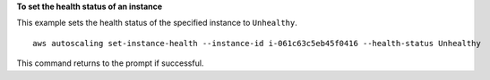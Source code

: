 **To set the health status of an instance**

This example sets the health status of the specified instance to ``Unhealthy``. ::

    aws autoscaling set-instance-health --instance-id i-061c63c5eb45f0416 --health-status Unhealthy

This command returns to the prompt if successful.